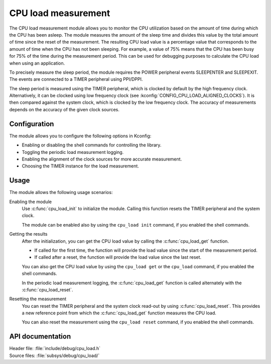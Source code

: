 .. _cpu_load:

CPU load measurement
####################

The CPU load measurement module allows you to monitor the CPU utilization based on the amount of time during which the CPU has been asleep.
The module measures the amount of the sleep time and divides this value by the total amount of time since the reset of the measurement.
The resulting CPU load value is a percentage value that corresponds to the amount of time when the CPU has not been sleeping.
For example, a value of 75% means that the CPU has been busy for 75% of the time during the measurement period.
This can be used for debugging purposes to calculate the CPU load when using an application.

To precisely measure the sleep period, the module requires the POWER peripheral events SLEEPENTER and SLEEPEXIT.
The events are connected to a TIMER peripheral using PPI/DPPI.

The sleep period is measured using the TIMER peripheral, which is clocked by default by the high frequency clock.
Alternatively, it can be clocked using low frequency clock (see :kconfig:`CONFIG_CPU_LOAD_ALIGNED_CLOCKS`).
It is then compared against the system clock, which is clocked by the low frequency clock.
The accuracy of measurements depends on the accuracy of the given clock sources.

Configuration
*************

The module allows you to configure the following options in Kconfig:

* Enabling or disabling the shell commands for controlling the library.
* Toggling the periodic load measurement logging.
* Enabling the alignment of the clock sources for more accurate measurement.
* Choosing the TIMER instance for the load measurement.


Usage
*****

The module allows the following usage scenarios:

Enabling the module
    Use :c:func:`cpu_load_init` to initialize the module.
    Calling this function resets the TIMER peripheral and the system clock.

    The module can be enabled also by using the ``cpu_load init`` command, if you enabled the shell commands.

Getting the results
    After the initialization, you can get the CPU load value by calling the :c:func:`cpu_load_get` function.

    * If called for the first time, the function will provide the load value since the start of the measurement period.
    * If called after a reset, the function will provide the load value since the last reset.

    You can also get the CPU load value by using the ``cpu_load get`` or the ``cpu_load`` command, if you enabled the shell commands.

    In the periodic load measurement logging, the :c:func:`cpu_load_get` function is called alternately with the :c:func:`cpu_load_reset`.

Resetting the measurement
    You can reset the TIMER peripheral and the system clock read-out by using :c:func:`cpu_load_reset`.
    This provides a new reference point from which the :c:func:`cpu_load_get` function measures the CPU load.

    You can also reset the measurement using the ``cpu_load reset`` command, if you enabled the shell commands.


API documentation
*****************

| Header file: :file:`include/debug/cpu_load.h`
| Source files: :file:`subsys/debug/cpu_load/`

.. doxygengroup:: cpu_load
   :project: nrf
   :members:
